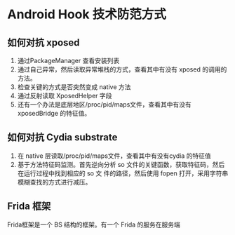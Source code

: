 * Android Hook 技术防范方式
** 如何对抗 xposed
1. 通过PackageManager 查看安装列表
2. 通过自己异常，然后读取异常堆栈的方式，查看其中有没有 xposed 的调用的方法。
3. 检查关键的方式是否突然变成 native 方法
4. 通过反射读取 XposedHelper 字段
5. 还有一个办法是底层地区/proc/pid/maps文件，查看其中有没有 xposedBridge 的特征值。
** 如何对抗 Cydia substrate
1. 在 native 层读取/proc/pid/maps文件，查看其中有没有cydia 的特征值
2. 基于方法特征码监测。首先逆向分析 so 文件的关键函数，获取特征码，然后在运行过程中找到相应的 so 文
   件的路径，然后使用 fopen 打开，采用字符串模糊查找的方式进行减压。
** Frida 框架
Frida框架是一个 BS 结构的框架。有一个 Frida 的服务在服务端
